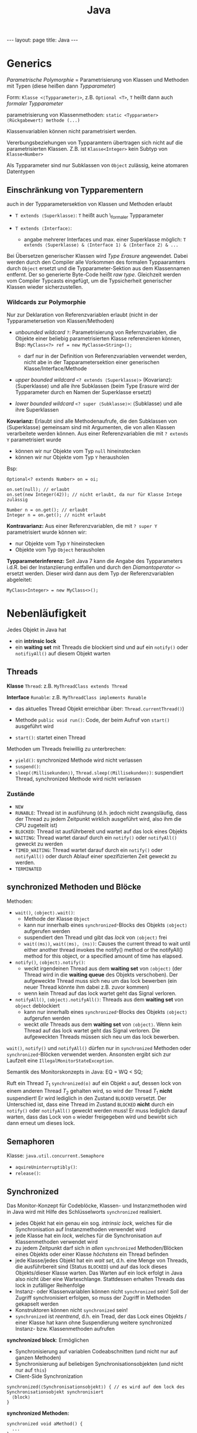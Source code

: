 #+TITLE: Java
#+STARTUP: content
#+STARTUP: latexpreview
#+STARTUP: inlineimages
#+OPTIONS: toc:nil
#+HTML_MATHJAX: align: left indent: 5em tagside: left
#+BEGIN_HTML
---
layout: page
title: Java
---
#+END_HTML

* Generics

/Parametrische Polymorphie/ = Parametrisierung von Klassen und Methoden
mit Typen (diese heißen dann /Typparameter/)

Form: =Klasse <⟨Typparameter⟩>=, z.B. =Optional <T>=, =T= heißt dann
auch /formaler Typparameter/

parametrisierung von Klassenmethoden:
=static <Typparamter> ⟨Rückgabewert⟩ methode (...)=

Klassenvariablen können nicht parametrisiert werden.

Vererbungsbeziehungen von Typparamtern übertragen sich nicht auf die
parametrisierten Klassen. Z.B. ist =Klasse<Integer>= kein Subtyp von
=Klasse<Number>=

Als Typparameter sind nur Subklassen von =Object= zulässig, keine
atomaren Datentypen

** Einschränkung von Typparementern

auch in der Typparametersektion von Klassen und Methoden erlaubt

-  =T extends ⟨Superklasse⟩=: =T= heißt auch \_formaler Typparameter
-  =T extends ⟨Interface⟩=:

   -  angabe mehrerer Interfaces und max. einer Superklasse möglich:
      =T extends ⟨Superklasse⟩ & ⟨Interface 1⟩ & ⟨Interface 2⟩ & ...=

Bei Übersetzen generischer Klassen wird /Type Erasure/ angewendet. Dabei
werden durch den Compiler alle Vorkommen des formalen Typpaaramters
durch =Object= ersetzt und die Typparameter-Sektion aus dem Klassennamen
entfernt. Der so generierte Byte-Code heißt /raw type/. Gleichzeit
werden vom Compiler Typcasts eingefügt, um die Typsicherheit generischer
Klassen wieder sicherzustellen.

*** Wildcards zur Polymorphie

Nur zur Deklaration von Referenzvariablen erlaubt (nicht in der
Typparametersetion von Klassen/Methoden)

-  /unbounded wildcard/ =?=: Parametrisierung von Refernzvariablen, die
   Objekte einer beliebig parametrisierten Klasse referenzieren können,
   Bsp: =MyClass<?> ref = new MyClasse<String>();=

   -  darf nur in der Definition von Referenzvariablen verwendet werden,
      nicht abe in der Tapparametersektion einer generischen
      Klasse/Interface/Methode

-  /upper bounded wildcard/ =<? extends ⟨Superklasse⟩>= (Kovarianz):
   ⟨Superklasse⟩ und alle ihre Subklassen (beim Type Erasure wird der
   Typparameter durch en Namen der Superklasse ersetzt)
-  /lower bounded wildcard/ =<? super ⟨Subklasse⟩>=: ⟨Subklasse⟩ und
   alle ihre Superklassen

*Kovarianz:* Erlaubt sind alle Methodenaufrufe, die den Subklassen von
⟨Superklasse⟩ gemeinsam sind mit Argumenten, die von allen Klassen
verarbeitete werden können. Aus einer Referenzvariablen die mit
=? extends Y= parametrisiert wurde

-  können wir nur Objekte vom Typ =null= hineinstecken
-  können wir nur Objekte vom Typ =Y= herausholen

Bsp:

#+BEGIN_EXAMPLE
    Optional<? extends Number> on = oi;

    on.set(null); // erlaubt
    on.set(new Integer(42)); // nicht erlaubt, da nur für Klasse Intege zulässig

    Number n = on.get(); // erlaubt
    Integer n = on.get(); // nicht erlaubt
#+END_EXAMPLE

*Kontravarianz:* Aus einer Referenzvariablen, die mit =? super Y=
parametrisiert wurde können wir:

-  nur Objekte vom Typ =Y= hineinstecken
-  Objekte vom Typ =Object= herausholen

*Typparameterinferenz:* Seit Java 7 kann die Angabe des Typparameters
i.d.R. bei der Instanziierung entfallen und durch den /Diamantoperator/
=<>= ersetzt werden. Dieser wird dann aus dem Typ der Referenzvariablen
abgeleitet:

#+BEGIN_EXAMPLE
    MyClass<Integer> = new MyClass<>(); 
#+END_EXAMPLE

* Nebenläufigkeit

Jedes Objekt in Java hat

- ein *intrinsic lock*
- ein *waiting set* mit Threads die blockiert sind und auf ein =notify()=
  oder =notifiyAll()= auf diesem Objekt warten

** Threads

*Klasse* =Thread=: z.B. =MyThreadClass extends Thread=

*Interface* =Runable=: z.B. =MyThreadClass implements Runable=

- das aktuelles Thread Objekt erreichbar über: =Thread.currentThread()=)

-  Methode =public void run()=: Code, der beim Aufruf von =start()=
   ausgeführt wird
-  =start()=: startet einen Thread

Methoden um Threads freiwillig zu unterbrechen:

-  =yield()=: synchronized Methode wird nicht verlassen
-  =suspend()=:
-  =sleep(⟨Millisekunden⟩)=, =Thread.sleep(⟨Millisekunden⟩)=:
   suspendiert Thread, synchronized Methode wird nicht verlassen

*** Zustände

- =NEW=
- =RUNABLE=: Thread ist in ausführung (d.h. jedoch nicht zwangsläufig,
  dass der Thread zu jedem Zeitpunkt wirklich ausgeführt wird, also
  ihm die CPU zugeteilt ist)
- =BLOCKED=: Thread ist ausführbereit und wartet auf das lock eines
  Objekts
- =WAITING=: Thread wartet darauf durch ein =notify()= oder
  =notifyAll()= geweckt zu werden
- =TIMED_WAITING=: Thread wartet darauf durch ein =notify()= oder
  =notifyAll()= oder durch Ablauf einer spezifizierten Zeit geweckt zu
  werden.
- =TERMINATED=

** synchronized Methoden und Blöcke

Methoden:

- =wait()=, =⟨object⟩.wait()=:
  - Methode der Klasse =Object=
  - kann nur innerhalb eines =synchronized=-Blocks des Objekts
    =⟨object⟩= aufgerufen werden
  - suspendiert den Thread und gibt das /lock/ von =⟨object⟩= frei
  - =wait(⟨ms⟩)=, =wait(⟨ms⟩, ⟨ns⟩)=: Causes the current thread to
    wait until either another thread invokes the notify() method or
    the notifyAll() method for this object, or a specified amount of
    time has elapsed.
- =notify()=, =⟨object⟩.notify()=:
  - weckt irgendeinen Thread aus dem *waiting set* von =⟨object⟩= (der
    Thread wird in die *waiting queue* des Objekts verschoben). Der
    aufgeweckte Thread muss sich neu um das lock bewerben (ein neuer
    Thread könnte ihm dabei z.B. zuvor kommen)
  - wenn kein Thread auf das lock wartet geht das Signal verloren.
- =notifyAll()=, =⟨object⟩.notifyAll()=:
  Threads aus dem *waiting set* von =object= deblockiert
  - kann nur innerhalb eines =synchronized=-Blocks des Objekts
    =⟨object⟩= aufgerufen werden
  - weckt /alle/ Threads aus dem *waiting set* von =⟨object⟩=. Wenn kein
    Thread auf das lock wartet geht das Signal verloren. Die
    aufgeweckten Threads müssen sich neu um das lock bewerben.

=wait()=, =notify()= und =notifyAll()= dürfen nur in =synchronized= Methoden
oder =synchronized=-Blöcken verwendet werden. Ansonsten ergibt sich zur
Laufzeit eine =IllegalMonitorStateException=.

Semantik des Monitorskonzepts in Java: EQ = WQ < SQ;

Ruft ein Thread $T_1$ =synchronized(o)= auf ein Objekt =o= auf, dessen
lock von einem anderen Thread $T_2$ gehalten wird, so wird der Thread
$T_1$ *nicht* suspendiert! Er wird lediglich in den Zustand =BLOCKED=
versetzt. Der Unterschied ist, dass eine Thread im Zustand =BLOCKED=
*nicht* durch ein =notify()= oder =notifyAll()= geweckt werden muss! Er muss
lediglich darauf warten, dass das Lock von =o= wieder freigegeben wird
und bewirbt sich dann erneut um dieses lock.

** Semaphoren

Klasse: =java.util.concurrent.Semaphore=

-  =aquireUninterruptibly()=:
-  =release()=:

** Synchronized

Das Monitor-Konzept für Codeblöcke, Klassen- und Instanzmethoden wird in
Java wird mit Hilfe des Schlüsselworts =synchronized= realisiert.

-  jedes Objekt hat ein genau ein sog. /intrinsic lock/, welches für die
   Synchronisation auf Instanzmethoden verwendet wird
-  jede Klasse hat ein /lock/, welches für die Synchronisation auf
   Klassenmethoden verwendet wird
-  zu jedem Zeitpunkt darf sich in /allen/ =synchronized=
   Methoden/Blöcken eines Objekts oder einer Klasse /höchstens/ ein
   Thread befinden
-  jede Klasse/jedes Objekt hat ein /wait set/, d.h. eine Menge von
   Threads, die ausführbereit sind (Status =BLOCKED=) und auf das lock
   dieses Objekts/dieser Klasse warten. Das Warten auf ein lock erfolgt
   in Java also nicht über eine Warteschlange. Stattdessen erhalten
   Threads das lock in zufälliger Reihenfolge
-  Instanz- oder Klassenvariablen können nicht =synchronized= sein! Soll
   der Zugriff synchronisiert erfolgen, so muss der Zugriff in Methoden
   gekapselt werden
-  Konstruktoren können nicht =synchronized= sein!
-  =synchronized= ist /reentrend/, d.h. ein Tread, der das Lock eines
   Objekts / einer Klasse hat kann ohne Suspendierung weitere
   synchronized Instanz- bzw. Klassenmethoden aufrufen

*synchronized block*: Ermöglichen

-  Synchronisierung auf variablen Codeabschnitten (und nicht nur auf
   ganzen Methoden)
-  Synchronisierung auf beliebigen Synchronisationsobjekten (und nicht
   nur auf =this=)
-  Client-Side Synchronization

#+BEGIN_EXAMPLE
    synchronized(⟨Synchronisationsobjekt⟩) { // es wird auf dem lock des Synchronisationsobjekt synchronisiert
      ⟨block⟩
    }
#+END_EXAMPLE

*synchronized Methoden:*

#+BEGIN_EXAMPLE
    synchronized void aMethod() {
      ...
    }
#+END_EXAMPLE

ist syntaktischer Zucker und wird durch den Compiler in einen
=synchronized= Block (synchronisiert wir aud =this=) übersetzt, der den
Methodenrumpf umgibt:

#+BEGIN_EXAMPLE
    void aMethod() {
      synchronized(this) {
        ... // Methodenrumpf
      }
    }
#+END_EXAMPLE

Zur Realisierung eines Monitors in Java muss sichergestellt werden, dass
der Zugriff auf alle Attribute synchronized erfolgt. Das kann wie folgt
realisiert werden:

-  mache alle Attribute =private=
-  mache alle Methoden, die auf Attribute (oder wenigstens diejenigen,
   die schreibend zugreifen) =synchronized=

Man unterscheidet:

*server side synchronization:* Hier stellt die Klasse (eigentlich die
VM) die Synchronisation sicher. Das ist möglich für einzelne
Methodenaufrufe (und alle Methode, die innerhalb von synchronized
Methoden aufgerufen werden).

*client side synchronization:* Hier muss der Client die Synchronisation
sicherstellen. Das ist nötig, wenn mehrere aufeianderfolgende Aufrufe
unsbhängiger Methoden synchronisiert werden müssen

Bsp:

#+BEGIN_EXAMPLE
    List<Integer> unsynclist = new List<>();
    List<Integer> list = Collections.synchronizedList(list);

    // client side synchronization
    synchronized(list) {
      b = new Integer[list.size()]; // prevent scheduling between call to size() and toArray()
      list.toArray[b];
    }

    //server-side synchronization
    Integer[] a = list.toArray(new Integer[0]); // the determination of the size and the call to toArray() are synchronized
#+END_EXAMPLE

* RMI

-  sequentielle Programmierung wird auf verteilten Objekten fortgesetzt
-  Objekte werden als Parameter oder als Rückgabewert verschickt
   (entspricht dem Senden eines Pids in Erlang)
-  Registry sollte nur für Erstkontakt genutzt werden
-  Synchronisation auf Serverobjekten nötig!
-  Objekte werden verändert (anders als in Erlang, wo es "keine
   Nebeneffekte" gibt)
-  Objekte werden als Referenzen (Objektidentität bleibt erhalten) oder
   als Kopie auf Zielknoten (Kopie!) übergeben.

   -  eine Kopie macht Sinn, wenn man viele Daten aus dem Objekt
      auslesen möchte und keine schreiben möchte (das veränder ja nur
      die lokale Kopie)

-  Viele Methodenaufrufe können zu viel Netzwerkkommunikation führen
   (insbesondere, wenn die Kapselung im Code hoch ist)

